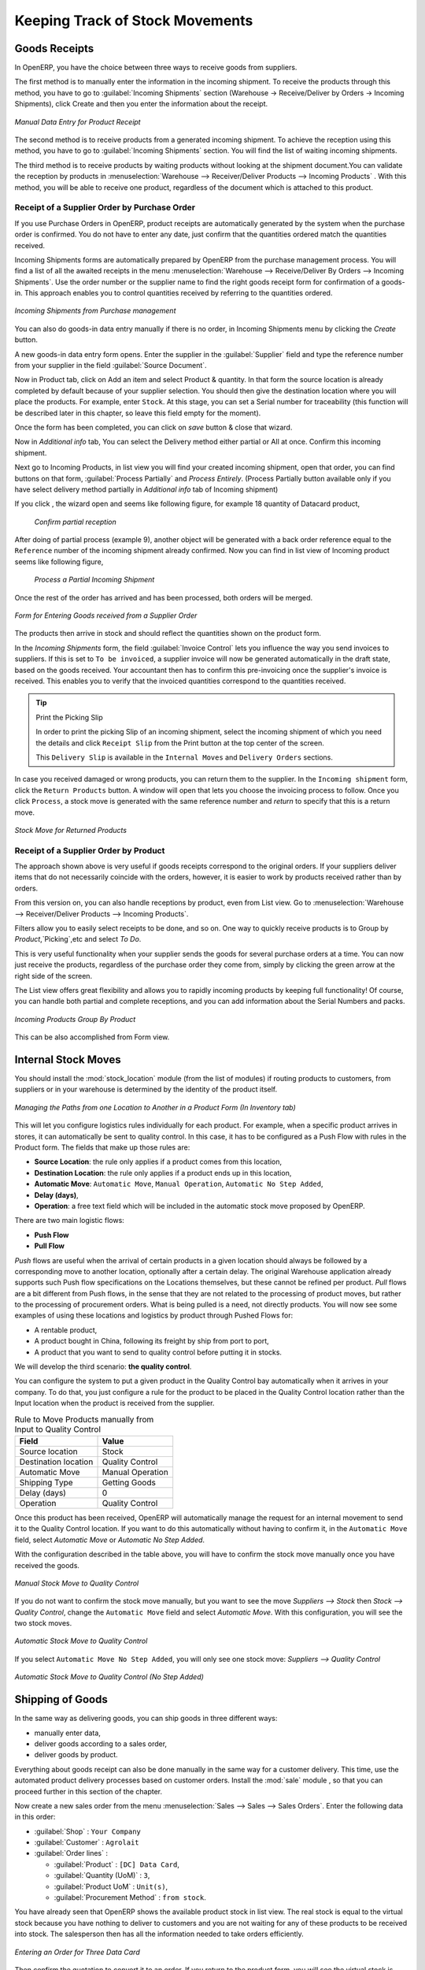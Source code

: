 Keeping Track of Stock Movements
================================

Goods Receipts
--------------

In OpenERP, you have the choice between three ways to receive goods from suppliers. 

The first method is to manually enter the information in the incoming shipment. To receive the products through this method, you have to go to :guilabel:`Incoming Shipments` section (Warehouse -> Receive/Deliver by Orders -> Incoming Shipments), click Create and then you enter the information about the receipt.

.. figure:: images/stock_getting.png
	:scale: 75
	:align: center
	
	*Manual Data Entry for Product Receipt*

The second method is to receive products from a generated incoming shipment. To achieve the reception using this method, you have to go to :guilabel:`Incoming Shipments` section. You will find the list of waiting incoming shipments.

The third method is to receive products by waiting products without looking at the shipment document.You can validate the reception by products in :menuselection:`Warehouse --> Receiver/Deliver Products --> Incoming Products` . With this method, you will be able to receive one product, regardless of the document which is attached to this product.


Receipt of a Supplier Order by Purchase Order
^^^^^^^^^^^^^^^^^^^^^^^^^^^^^^^^^^^^^^^^^^^^^

If you use Purchase Orders in OpenERP, product receipts are automatically generated by the system when the
purchase order is confirmed. You do not have to enter any date, just confirm that the quantities ordered match the
quantities received.

Incoming Shipments forms are automatically prepared by OpenERP from the purchase management
process. You will find a list of all the awaited receipts in the menu :menuselection:`Warehouse
--> Receive/Deliver By Orders --> Incoming Shipments`. Use the order number or the supplier name to find the
right goods receipt form for confirmation of a goods-in. This approach enables you to control
quantities received by referring to the quantities ordered.

.. figure:: images/stock_picking_in_tree.png
   :scale: 75
   :align: center

   *Incoming Shipments from Purchase management*

You can also do goods-in data entry manually if there is no order, in Incoming Shipments menu by clicking the `Create` button.

A new goods-in data entry form opens. Enter the supplier in the :guilabel:`Supplier` field
and type the reference number from your supplier in the field :guilabel:`Source Document`.

Now in Product tab, click on Add an item and select Product & quantity. In that form the source location is already completed by default because of your supplier selection.
You should then give the destination location where you will place the products. For example, enter ``Stock``.
At this stage, you can set a Serial number for traceability (this function will be described later in
this chapter, so leave this field empty for the moment).

Once the form has been completed, you can click on `save` button & close that wizard.

Now in `Additional info` tab, You can select the Delivery method either partial or All at once. Confirm this incoming shipment.
  
Next go to Incoming Products, in list view you will find your created incoming shipment, open that order, you can find buttons on that form, :guilabel:`Process Partially` and `Process Entirely`. (Process Partially button available only if you have select delivery method partially in `Additional info` tab of Incoming shipment)

If you click , the wizard open and seems like following figure, for example 18 quantity of Datacard product, 
	
	.. figure:: images/product_to_process.png
		:scale: 60
		:align: center
		
		*Confirm partial reception*
	
After doing of partial process (example 9), another object will be generated with a back order reference equal to the ``Reference`` number of the incoming shipment already confirmed.
Now you can find in list view of Incoming product seems like following figure,
	
	.. figure:: images/partial_shipment.png
		:scale: 75
		:align: center
		
		*Process a Partial Incoming Shipment*
	
Once the rest of the order has arrived and has been processed, both orders will be merged.

.. figure:: images/stock_picking_in_form.png
   :scale: 75
   :align: center

   *Form for Entering Goods received from a Supplier Order*

The products then arrive in stock and should reflect the quantities shown on the product form.

In the `Incoming Shipments` form, the field :guilabel:`Invoice Control` lets you influence the way you
send invoices to suppliers. If this is set to ``To be invoiced``, a supplier invoice will now be
generated automatically in the draft state, based on the goods received. Your accountant then has to
confirm this pre-invoicing once the supplier's invoice is received. This enables you to verify that
the invoiced quantities correspond to the quantities received.

.. tip:: Print the Picking Slip

	In order to print the picking Slip of an incoming shipment, select the incoming shipment of which you need
	the details and click ``Receipt Slip`` from the Print button at the top center of the screen.
	
	This ``Delivery Slip`` is available in the ``Internal Moves`` and ``Delivery Orders`` sections.
	
In case you received damaged or wrong products, you can return them to the supplier. In the ``Incoming shipment``
form, click the ``Return Products`` button. A window will open that lets you choose the invoicing
process to follow. Once you click ``Process``, a stock move is generated with the same reference number
and `return` to specify that this is a return move.

.. figure:: images/return_product_stock_move.png
	:scale: 75
	:align: center
	
	*Stock Move for Returned Products*

Receipt of a Supplier Order by Product
^^^^^^^^^^^^^^^^^^^^^^^^^^^^^^^^^^^^^^

The approach shown above is very useful if goods receipts correspond to the original orders. If your suppliers
deliver items that do not necessarily coincide with the orders, however, it is easier to work by products received
rather than by orders.

From this version on, you can also handle receptions by product, even from List view. Go to :menuselection:`Warehouse --> Receiver/Deliver Products --> Incoming Products`.

Filters allow you to easily select receipts to be done, and so on. One way to quickly receive products is to Group by `Product`,`Picking`,etc and select `To Do`. 

This is very useful functionality when your supplier sends the goods for several purchase orders at a time. You can now just receive the products, regardless of the purchase order they come from, simply by clicking the green arrow at the right side of the screen.

The List view offers great flexibility and allows you to rapidly incoming products by keeping full functionality! Of course, you can handle both partial and complete receptions, and you can add information about the Serial Numbers and packs.

.. figure:: images/receive_products.png
   :scale: 75
   :align: center
   
   *Incoming Products Group By Product*

This can be also accomplished from Form view.
    
Internal Stock Moves
--------------------

You should install the :mod:`stock_location` module (from the list of modules) if routing products to customers, from suppliers or in your warehouse is determined by the identity of the product itself.

.. figure:: images/product_location.png
	:scale: 75
	:align: center
	
	*Managing the Paths from one Location to Another in a Product Form (In Inventory tab)*

This will let you configure logistics rules individually for each product. For example, when a specific product
arrives in stores, it can automatically be sent to quality control. In this case, it has to be configured as a Push Flow
with rules in the Product form. The fields that make up those rules are:

* **Source Location**: the rule only applies if a product comes from this location,
* **Destination Location**: the rule only applies if a product ends up in this location,
* **Automatic Move**: ``Automatic Move``, ``Manual Operation``, ``Automatic No Step Added``,
* **Delay (days)**,
* **Operation**: a free text field which will be included in the automatic stock move proposed by OpenERP.

There are two main logistic flows:

* **Push Flow**
* **Pull Flow**

`Push` flows are useful when the arrival of certain products in a given location should always be followed by a 
corresponding move to another location, optionally after a certain delay. The original Warehouse application already
supports such Push flow specifications on the Locations themselves, but these cannot be refined per product.
`Pull` flows are a bit different from Push flows, in the sense that they are not related to the processing of product
moves, but rather to the processing of procurement orders. What is being pulled is a need, not directly products.
You will now see some examples of using these locations and logistics by product through Pushed Flows for:

* A rentable product,
* A product bought in China, following its freight by ship from port to port,
* A product that you want to send to quality control before putting it in stocks.

We will develop the third scenario: **the quality control**.

You can configure the system to put a given product in the Quality Control bay automatically when it arrives in
your company. To do that, you just configure a rule for the product to be placed in the Quality Control location
rather than the Input location when the product is received from the supplier.

.. table:: Rule to Move Products manually from Input to Quality Control

	==================== ================
	Field                Value
	==================== ================
	Source location      Stock
	Destination location Quality Control
	Automatic Move       Manual Operation
	Shipping Type        Getting Goods
	Delay (days)         0
	Operation            Quality Control
	==================== ================

Once this product has been received, OpenERP will automatically manage the request for an internal movement 
to send it to the Quality Control location. If you want to do this automatically without having to 
confirm it, in the ``Automatic Move`` field, select `Automatic Move` or `Automatic No Step Added`.

With the configuration described in the table above, you will have to confirm the stock move manually once you 
have received the goods.

.. figure:: images/manual_move.png
	:scale: 75
	:align: center
	
	*Manual Stock Move to Quality Control*

If you do not want to confirm the stock move manually, but you want to see the move `Suppliers --> Stock` then
`Stock --> Quality Control`, change the ``Automatic Move`` field and select `Automatic Move`. With this 
configuration, you will see the two stock moves. 

.. figure:: images/stock_move.png
	:scale: 75
	:align: center
	
	*Automatic Stock Move to Quality Control*

If you select ``Automatic Move No Step Added``, you will only see one stock move: `Suppliers --> Quality Control`

.. figure:: images/automatic_move_nsta.png
	:scale: 75
	:align: center
	
	*Automatic Stock Move to Quality Control (No Step Added)*

Shipping of Goods
-----------------
 
In the same way as delivering goods, you can ship goods in three different ways:

* manually enter data,
* deliver goods according to a sales order,
* deliver goods by product.

.. index::
   single: Module; Sale

Everything about goods receipt can also be done manually in the same way for a customer delivery. This time, use
the automated product delivery processes based on customer orders. Install the :mod:`sale` module , so that you can proceed further in this section of the chapter.

Now create a new sales order from the menu :menuselection:`Sales --> Sales --> Sales Orders`.
Enter the following data in this order:

* :guilabel:`Shop` : ``Your Company``

* :guilabel:`Customer` : ``Agrolait``

* :guilabel:`Order lines` :

  * :guilabel:`Product` : ``[DC] Data Card``,

  * :guilabel:`Quantity (UoM)` : ``3``,

  * :guilabel:`Product UoM` : ``Unit(s)``,

  * :guilabel:`Procurement Method` : ``from stock``.

You have already seen that OpenERP shows the available product stock in list view. The real stock is equal to the virtual stock because you have nothing to deliver to customers and you are not waiting for any of these products to be received into stock. The salesperson then has
all the information needed to take orders efficiently.

.. figure:: images/stock_sale_form.png
   :scale: 70
   :align: center

   *Entering an Order for Three Data Card*

Then confirm the quotation to convert it to an order. If you return to the product form, you will see
the virtual stock is now smaller than the real stock. 

Start the scheduler through the menu :menuselection:`Warehouse --> Schedulers --> Run Schedulers`. Its
functionality will be detailed in :ref:`ch-mnf`. This manages the reservation of products and places orders 
based on the dates promised to customers, and the various internal lead times and priorities.
Three products will be reserved in the order that you created, so they cannot be sold to another customer.

.. index::
   single: Module; mrp_jit

.. tip:: Just in Time

    Install the module :mod:`mrp_jit` to schedule each order in real time after it has been confirmed.
    This means that you do not have to start the scheduler or wait for its periodical start time.

Now have a look at the list of deliveries waiting to be carried out using the menu
:menuselection:`Warehouse --> Receiver/Deliver By Orders --> Delivery Orders`. You find a line
there for your order representing the items to be sent. Double-click the line to see the detail of
the items proposed by OpenERP.

.. figure:: images/stock_picking_out_form.png
   :scale: 75
   :align: center

   *Items on a Customer Order*


You can also confirm a customer delivery from a confirmed Sales Order.
When you click the :guilabel:`Process` button of `Outgoing Deliveries`, a window opens where you can
enter the quantities actually delivered. If you enter a value less than the forecasted one, OpenERP
automatically generates a partial delivery note and a new order for the remaining items. For this
exercise, just confirm all the products.

However, if you want to look at a partial shipping, an example will be developed at the end of this section.

If you return to the list of current orders, you will see that your order has now been marked as ``Done``.

.. figure:: images/stock_sale_tree.png
   :scale: 75
   :align: center

   *List of Orders with their State*

.. index::
   single: Stock; Negative

.. note:: Negative Stock

    Stock Management is very flexible to be more effective.
    For example, if you forget to enter products at goods-in, this will not prevent you from sending
    them to customers.
    In OpenERP, you can force all operations manually using the button :guilabel:`Force Availability`.
    In this case, your stocks risk to become negative. You should monitor all stocks for negative
    levels and carry out an inventory correction when that happens.

Partial Shipping
^^^^^^^^^^^^^^^^

Should you have to process a partial delivery, you can go to :menuselection:`Warehouse --> Receiver/Deliver By Orders --> Delivery Orders`, then select the order to process it. In the new window, change
the quantity to ship and then confirm it.

If you go back to the list view, you will now see a new delivery order with a ``back order`` number
equal to the just confirmed order. This is illustrated in the following figure.

.. figure:: images/partial_shipping.png
	:scale: 100
	:align: center
	
	*Partial Shipping*

In the stock moves, you will see that there are two moves. The first move is for the remaining quantities to
ship and the second one is for the shipped goods. There will be more stock moves if you process partial
shipping in more than two times.

.. figure:: images/stock_move_partial.png
	:scale: 100
	:align: center
	
	*Stock Moves in Partial Shipping*

Return Products from Customers
^^^^^^^^^^^^^^^^^^^^^^^^^^^^^^

If a customer returns damaged or wrongly delivered products, you can enter this information in OpenERP
via :menuselection:`Warehouse --> Receiver/Deliver By Orders --> Delivery Orders`. 

You have to select the order related to the returned products and click the :guilabel:`Return Products`.
A new window will open and will let you choose the invoicing method.

.. figure:: images/return_picking.png
	:scale: 75
	:align: center
	
	*Return Products from Customers*

When the product is returned, it will go back to your stock and you will see a stock move.

.. figure:: images/return_product.png
	:scale: 75
	:align: center
	
	*Stock Move for a Returned Product*

Just In Time
^^^^^^^^^^^^

By default, scheduling starts automatically once a day. You should make this
scheduling execute overnight to ensure that the system does not slow down under a heavy load of scheduling when
you are also trying to use it interactively.

To set the start time for the scheduler, go to the menu
:menuselection:`Setting --> Technical --> Scheduler --> Scheduled Actions`. Select the rule
called 'Run mrp scheduler' and modify the date and time of the next execution.

.. index::
   single: module; mrp_jit

Some companies want to plan orders progressively as they are entered, so they do not wait until
procurement orders are planned the next day. Install the module :mod:`mrp_jit` to handle this. Once the module is installed, each requirement (that could result in a Production or Purchase Order)
will be planned in real time as soon as it has been confirmed.

Then if you make a sales order with a product that is ``Make To Order``, the quotation request to a
supplier will immediately be generated.

.. index::
   single: module; sale_supplier_direct_delivery


This mode does not always makes sense. Each order is processed immediately when confirmed. So if an order
is to be delivered in three months, the scheduler will reserve goods in stock for each order once
it has been confirmed. It would have been more sensible to leave these products available for other
orders.

If a Purchase Order's :guilabel:`Invoicing Control` is configured ``From Order``,
the scheduler will immediately create the corresponding supplier quotation request. It might have been better to delay it for several weeks, if
you could have used the lead time to group the purchase with other future orders.

So the negative effects of working with the Just in Time module are:

* Poor priority management between orders,

* Additionally stocked products.


Logistics Configuration through Advanced Routes
-----------------------------------------------

To configure your logistics for advanced push and pull, you need to install :mod:`stock_location` module as explained before. A complete scenario will be developed at the end of this chapter.

This module supplements the *Warehouse* application by adding support for location paths per product, effectively implementing Push and Pull inventory flows.

Typically this could be used to:

* Manage product manufacturing chains,
* Manage default locations per product,
* Define routes within your warehouse according to business needs, such as:

  * Quality Control
  * After Sales Services
  * Supplier Returns
  
* Help rental management, by generating automated return moves for rented products.

Once this module is installed, an additional `Logistics Flows` tab appears in the ``Product`` form, allowing you to add *Push and Pull* flow specifications.

Push Flow
^^^^^^^^^

Push flows are useful when the arrival of certain products in a given location should always be followed by a corresponding move to another location, optionally after a certain delay.

.. note:: Product

   The core *Warehouse Management* application already supports such Push Flow specifications on the Locations, but these cannot be refined per product.

A push flow specification indicates which location is chained with another location, as well as the parameters used. As soon as a given quantity of products is moved to the source location, a chained move is automatically foreseen according to the parameters set on the flow specification (destination location, delay, type of move, journal, etc.) The new move may be processed automatically, or may require a manual confirmation, according to what you have defined.

Suppose whenever the demo data product ``CPUi5`` enters the `Stock` location, it first has to be moved to the `Quality Control` location in order to check the quality.

Look up the product ``CPUi5`` using the menu :menuselection:`Warehouse --> Products --> Products`.

To have OpenERP accomplish this move automatically, you have to configure the *Push* flow as follows:

* :guilabel:`Operation`: ``Receptions to Quality Control``
* :guilabel:`Source Location`: ``Stock``
* :guilabel:`Destination Location`: ``Quality Control``
* :guilabel:`Automatic Move`: ``Automatic No Step Added``
* :guilabel:`Delay (days)`: ``1``
* :guilabel:`Shipping Type`: ``Getting Goods``
* :guilabel:`Invoice Status`: ``Not Applicable``

.. figure:: images/stock_pushed_flow.png
   :scale: 75
   :align: center

   *Push Flow Specification for Product CPUi5*

A push flow is related to how stock moves should be generated in order to increase or decrease inventory.

Pull Flow
^^^^^^^^^

*Pull* flows are a bit different from Push flows, in the sense that they are not related to the processing of product moves, but rather to the processing of procurement orders. What is being pulled is a *need*, not directly products.

A classical example of a Pull flow is when you have an Outlet company, with a parent Company that is responsible for the supplies of the Outlet. 

  [ Customer ] <- A - [ Outlet ]  <- B -  [ Holding ] <- C - [ Supplier ]

.. tip:: Demo Data

        In our demo data example, the Outlet Company is Your Company Chicago shop, while Your Company is the parent company. 

When a new procurement order A (resulting from the confirmation of a Sales Order, for example) is created in the Outlet (Your Company, Chicago shop), it is converted into another procurement B (through a Pull flow of the 'move' type) requested from the Holding. When procurement order B is processed by the Holding company (Your Company), and if the product is out of stock, it may be converted into a Purchase Order (C) from the Supplier (Push flow of the 'Buy' type). The result is that the procurement order, the need, is pushed all the way between the Customer and Supplier.

Technically, Pull flows allow to process procurement orders differently, not only depending on the product being considered, but also depending on which location holds the "need" for that product (i.e. the destination location of that procurement order).

To explain a pull flow for the product ``CPUa8``, we first have to configure the Reordering rules of ``CPUa8`` for the company ``Your Company`` and ``Your Company, Chicago shop`` using the menu :menuselection:`Warehouse --> Configuration --> Reordering Rules`. 

.. note:: Reordering Rules

        If you work with the demo data, these reordering rules have already been defined.

For the company `Your Company`:

* :guilabel:`Min Quantity` : ``10``
* :guilabel:`Max Quantity` : ``50``

For the company `Your Company Chicago shop`;

* :guilabel:`Min Quantity` : ``10``
* :guilabel:`Max Quantity` : ``20``

Look up the product ``CPUa8`` using menu :menuselection:`Warehouse --> Products --> Products` in order to define the configuration of the pulled flow.

.. figure:: images/stock_pulled_flow.png
   :scale: 75
   :align: center

   *Pull Flow Specification for Product CPUa8*

There are two specifications of a pull flow for product `CPUa8`.

`Specification 1`:

* :guilabel:`Name` : ``Receive from Warehouse``
* :guilabel:`Destination Location` : ``Shop 1``
* :guilabel:`Type of Procurement` : ``Move``
* :guilabel:`Source Location` : ``Internal Shippings``
* :guilabel:`Partner Address` : ``OpenERP S.A., Belgium Gerompont Chaussee de Namur 40``
* :guilabel:`Shipping Type` : ``Getting Goods``
* :guilabel:`Procure Method` : ``Make to Order``
* :guilabel:`Invoice Status`: ``Not Applicable``

`Specification 2`:

* :guilabel:`Name` : ``Deliver Shop``
* :guilabel:`Destination Location` : ``Internal Shippings``
* :guilabel:`Type of Procurement` : ``Move``
* :guilabel:`Source Location` : ``Stock``
* :guilabel:`Partner Address` : ``Fabien``
* :guilabel:`Shipping Type` : ``Sending Goods``
* :guilabel:`Procure Method` : ``Make to Stock``
* :guilabel:`Invoice Status`: ``Not Applicable``

Now sell 1 unit of product ``CPUa8`` from the ``Your Company Chicago shop`` (do not forget to confirm your sales order) and run the scheduler using the menu :menuselection:`Warehouse --> Schedulers --> Run Schedulers`. Then check the stock moves for product ``CPUa8`` from the menu  :menuselection:`Warehouse --> Traceability --> Stock Moves`.

.. figure:: images/stock_move_pull_flow.png
   :scale: 75
   :align: center

   *Stock Move of CPUa8 related to Pull Flow Specification*

These moves can be explained like this:

[ Customer ] <-- [ :guilabel:`Your Company Chicago shop` ]  <-- Internal Shippings <-- Stock <--  [ :guilabel:`Your Company` ]

When the company ``Your Company Chicago shop`` sells one unit of ``CPUa8`` to a customer, its stock decreases to 10 units.
According to the minimum stock rule of the product ``CPUa8``, OpenERP generates a procurement order of 21 units of ``CPUa8`` for the company ``Your Company Chicago shop`` (OUT/00020, or another number if you have added extra data). So 21 units of ``CPUa8`` move from Your Company ``Stock`` to ``Your Company Chicago shop`` according to their internal configuration of Source and Destination Locations.

A pull flow is related to how the procurement process runs in order to find products to increase or decrease inventory.

.. _log-methods:

Procurement Methods – Make to Stock and Make to Order
-----------------------------------------------------

The procurement method determines how the product will be replenished:

* :guilabel:`Make to Stock`: your customers are supplied from available stock. If the quantities in stock are
  too low to fulfil the order, a Purchase Order (according the minimum stock rules) will be generated in order 
  to get the products required. Example: a classic distributor.
* :guilabel:`Make to Order`: when a customer order is confirmed, you procure or manufacture
  the products for this order. A customer order 'Make to Order' will not modify stock in the medium term
  because you restock with the exact amount that was ordered. Example: computers from a large supplier
  assembled on demand.

You find a mix of these two modes used for the different final and intermediate products in most
industries. The procurement method shown on the product form is a default value for the order,
enabling the salesperson to choose the best mode for fulfilling a particular order by varying the
sales order parameters as needed.

The figures :ref:`fig-stfrst2` and :ref:`fig-stfrord2` show the change of stock levels for one product
managed as `Make to Order` and another managed as `Make to Stock`. 

These figures are taken from, product view (In product go to More -> Future Stock Moves)

.. _fig-stfrst2:

.. figure:: images/stock_from_stock.png
   :scale: 65
   :align: center

   *Change in Stock for a Make to Stock Product*

.. _fig-stfrord2:

.. figure:: images/stock_from_order.png
   :scale: 65
   :align: center

   *Change in Stock for a Make to Order Product*

.. note:: Logistical Methods

   The :guilabel:`Make to Stock` logistical approach is usually used for high volumes and when the
   demand is seasonal or otherwise easy to forecast.
   The :guilabel:`Make to Order` approach is used for products that are measured, or very expensive to
   stock or have a short restocking time.

Choosing Supply Methods
-----------------------

OpenERP supports two supply methods:

* :guilabel:`Manufacture`: when the product is manufactured or the service is supplied from internal resources.
* :guilabel:`Buy`: when the product is bought from a supplier.

These are just the default settings used by the system during automated replenishment. The same
product can be either manufactured internally or bought from a supplier.

These three fields (:guilabel:`Supply Method`, :guilabel:`Procurement Method`, :guilabel:`Product
Type`) determine the system's behaviour when a product is required. The system will generate
different documents depending on the configuration of these three fields when satisfying an order, a
price quotation to a supplier or a manufacturing order.

OpenERP manages both stockable products and services. A service bought from a supplier in
:guilabel:`Make to Order` mode, will generate a subcontract order from the supplier in question.

The table below shows all possible cases for Procurement.

.. table:: Consequences of Procurement Methods Make to Stock (MTS) and Make To Order (MTO)

   ================== ===================== =====================
   Procurement Method Produce               Buy
   ================== ===================== =====================
   MTS                Wait for availability Wait for availability
   MTO                Production Order      Purchase Order
   ================== ===================== =====================

.. table:: Consequences of Procurement Methods when using Services

   ================== ===================== =====================
   Procurement Method Produce               Buy
   ================== ===================== =====================
   MTS                /                     /
   MTO                Create task           Subcontract
   ================== ===================== =====================

 
Packaging with Various Logistics Units of Measure
-------------------------------------------------

Units of Measure
^^^^^^^^^^^^^^^^

OpenERP supports several units of measure. Quantities of the same product can be expressed in
several units of measure at once. For example, you can buy grain by the tonne and resell it by kg.
You just have to make sure that all the units of measure used for a product are in the same units of
measure category.

.. note:: Categories of Units of Measure

   All units of measure in the same category are convertible from one unit to another.

The table below shows some examples of units of measure and their category. The factor is used to
convert from one unit of measure to another as long as they are in the same category.

.. table:: Example Units of Measure

   ========= ============ ====== =========
   UoM       Category     Ratio  UoM Type
   ========= ============ ====== =========
   Kg        Weight            1 Reference       
   Gram      Weight         1000   Smaller
   Tonne     Weight         1000    Bigger
   Hour      Working time      8   Smaller
   Day       Working time      1 Reference
   Half-day  Working time      4   Smaller
   Item      Unit              1
   100 Items Unit           0.01
   ========= ============ ====== =========

Depending on the table above, you have 1Kg = 1000g = 0.001 Tonnes. A product in the ``Weight``
category could be expressed in Kg, Tonnes or Grammes. You cannot express it in hours or pieces, for example.

Use the menu :menuselection:`Warehouse --> Configuration --> Units of Measure`
to define a new unit of measure.

In the definition of a Unit of Measure, you have a :guilabel:`Rounding precision` factor which shows how
amounts are rounded after the conversion. A value of 1 gives rounding to the level of one unit. 0.01
gives rounding to one hundredth.

.. note::  Secondary Units

   OpenERP supports double units of measure.
   Notice however that the default unit of measure and the purchase unit of measure have to be in the same category.
   Only the sales unit of measure may be in a different category.

   This is very useful in the agro-food industry, for example: you sell ham by the piece, but invoice
   by the Kg.
   A weighing operation is needed before invoicing the customer.

To activate the management options for double units of measure, you have to change configuration from Settings -> Configuration -> Warehouse .

In this case, the same product can be expressed in two units of measure belonging to different
categories for sales and stock/purchase. You can then distinguish between the unit of stock management (the piece) and the unit
of invoicing or sales (kg) in the Sales tab of Product form.

.. figure:: images/UOM_UOS.png
	:scale: 100
	:align: center
	
	*Secondary Unit of Measure*

In the product form you can set one unit of measure for sales and stock management, and one
unit of measure for purchases (in Procrument tab of Product form).

For each operation on a product, you can use another unit of
measure, as long as it can be found in the same category as the two units already defined. If you
use another unit of measure, OpenERP automatically handles the conversion of prices and quantities.

So if you have 430 Kg of carrots at 5.30 EUR/Kg, OpenERP will automatically make the conversion if
you want to sell in tonnes – 0.43 tonnes at 5300 EUR / tonne. If you had set a rounding factor of
0.1 for the :guilabel:`tonne` unit of measure, OpenERP will tell you that you have only 0.4 tonnes
available.

Packaging
^^^^^^^^^

The packaging allows you to ship products in several ways. For example, you can ship goods by boxes or by
pallets.

At first, you have to define possible packaging. To define the packaging, go to :menuselection:`Warehouse --> Configuration --> Products --> Packaging` and click :guilabel:`Create`.

.. figure:: images/packaging.png
	:scale: 75
	:align: center
	
	*Packaging definition*

To complete the creation of a new packaging, you have to give it a name and a type. Different types are
available in OpenERP: :guilabel:`Box`, :guilabel:`Pack`, :guilabel:`Pallet` and :guilabel:`Unit`.

Once all packaging is defined, you can attach the packaging to your products through the following menu: 
:menuselection:`Warehouse --> Products --> Products`. (Open Product Form view and go to Sales Tab in the last you will find line of packing)

.. figure:: images/product_packaging.png
     :scale: 75
     :align: center
     
     *Defining the Packaging for the Product*     

.. Copyright © Open Object Press. All rights reserved.

.. You may take electronic copy of this publication and distribute it if you don't
.. change the content. You can also print a copy to be read by yourself only.

.. We have contracts with different publishers in different countries to sell and
.. distribute paper or electronic based versions of this book (translated or not)
.. in bookstores. This helps to distribute and promote the OpenERP product. It
.. also helps us to create incentives to pay contributors and authors using author
.. rights of these sales.

.. Due to this, grants to translate, modify or sell this book are strictly
.. forbidden, unless Tiny SPRL (representing Open Object Press) gives you a
.. written authorisation for this.

.. Many of the designations used by manufacturers and suppliers to distinguish their
.. products are claimed as trademarks. Where those designations appear in this book,
.. and Open Object Press was aware of a trademark claim, the designations have been
.. printed in initial capitals.

.. While every precaution has been taken in the preparation of this book, the publisher
.. and the authors assume no responsibility for errors or omissions, or for damages
.. resulting from the use of the information contained herein.

.. Published by Open Object Press, Grand Rosière, Belgium
